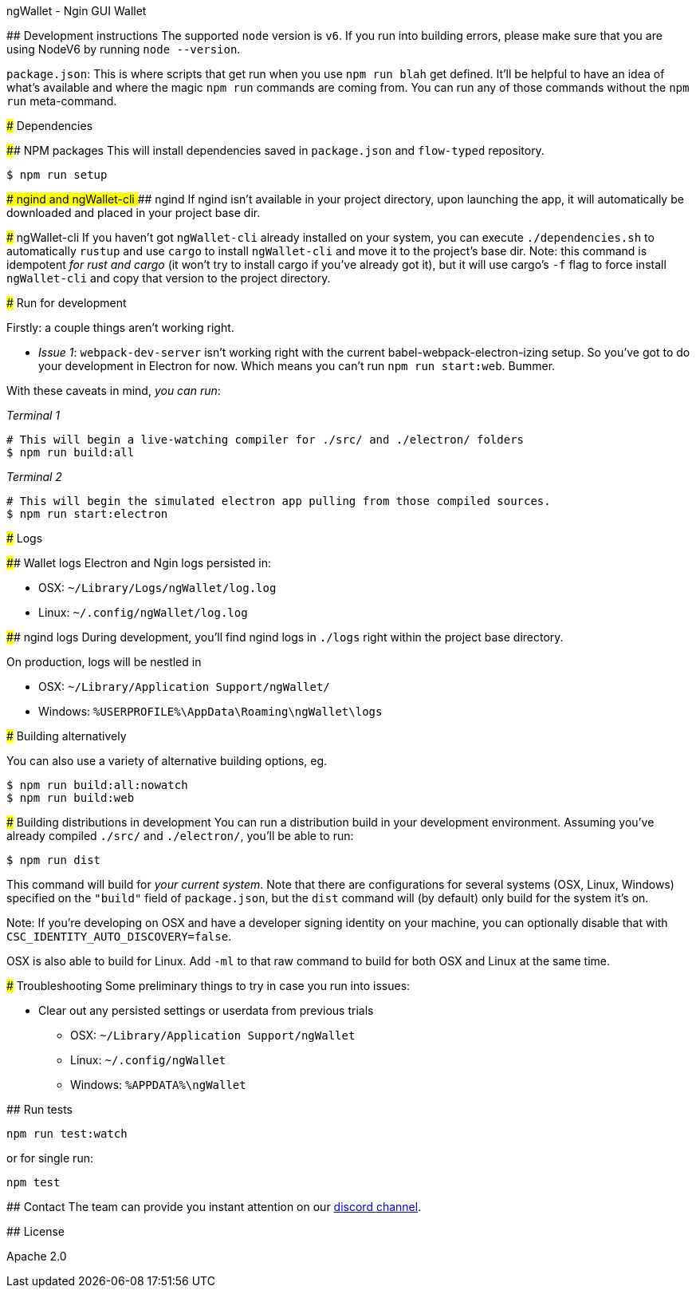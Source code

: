 ngWallet - Ngin GUI Wallet
=================================

:rootdir: .
:imagesdir: {rootdir}/images
:toclevels: 2
:toc:

ifdef::env-github,env-browser[:badges:]
ifdef::env-github,env-browser[:outfilesuffix: .adoc]

## Development instructions
The supported `node` version is `v6`. If you run into building errors, please make sure that you are using NodeV6 by running `node --version`. 

`package.json`: This is where scripts that get run when you use `npm run blah` get defined.
It'll be helpful to have an idea of what's available and where the magic `npm run` commands
are coming from. You can run any of those commands without the `npm run` meta-command.

### Dependencies

####  NPM packages
This will install dependencies saved in `package.json` and `flow-typed` repository.


```shell
$ npm run setup
```


#### ngind and ngWallet-cli
##### ngind
If ngind isn't available in your project directory, upon launching the app, it will automatically
be downloaded and placed in your project base dir.

##### ngWallet-cli
If you haven't got `ngWallet-cli` already installed on your system, you can execute `./dependencies.sh`
to automatically `rustup` and use `cargo` to install `ngWallet-cli` and move it to the
project's base dir. Note: this command is idempotent __for rust and cargo__ (it won't
try to install cargo if you've already got it), but it will
use cargo's `-f` flag to force install `ngWallet-cli` and copy that version to the
project directory.

### Run for development

Firstly: a couple things aren't working right.

- _Issue 1_: `webpack-dev-server` isn't working right with the current babel-webpack-electron-izing
  setup. So you've got to do your development in Electron for now. Which means you can't run `npm run start:web`. Bummer.

With these caveats in mind, __you can run__:

_Terminal 1_
```shell
# This will begin a live-watching compiler for ./src/ and ./electron/ folders
$ npm run build:all
```

_Terminal 2_
```shell
# This will begin the simulated electron app pulling from those compiled sources.
$ npm run start:electron
```

### Logs

#### Wallet logs
Electron and Ngin logs persisted in:

 * OSX: `~/Library/Logs/ngWallet/log.log`
 * Linux: `~/.config/ngWallet/log.log`


#### ngind logs
During development, you'll find ngind logs in `./logs` right within the project base directory.

On production, logs will be nestled in

 * OSX: `~/Library/Application Support/ngWallet/`
 * Windows: `%USERPROFILE%\AppData\Roaming\ngWallet\logs`

### Building alternatively

You can also use a variety of alternative building options, eg.

```
$ npm run build:all:nowatch
$ npm run build:web
```

### Building distributions in development
You can run a distribution build in your development environment. Assuming
you've already compiled `./src/` and `./electron/`, you'll be able to run:

```
$ npm run dist
```

This command will build for _your current system_. Note that there are configurations for
several systems (OSX, Linux, Windows) specified on the `"build"` field of `package.json`, but the `dist` command will (by default) only build for the system it's on.

Note: If you're developing on OSX and have a developer signing identity on your machine, you can
optionally disable that with `CSC_IDENTITY_AUTO_DISCOVERY=false`.

OSX is also able to build for Linux. Add `-ml` to that raw command to build for
both OSX and Linux at the same time.

### Troubleshooting
Some preliminary things to try in case you run into issues:

- Clear out any persisted settings or userdata from previous trials
 * OSX: `~/Library/Application Support/ngWallet`
 * Linux: `~/.config/ngWallet`
 * Windows: `%APPDATA%\ngWallet`



## Run tests

```
npm run test:watch
```

or for single run:
```
npm test
```

## Contact
The team can provide you instant attention on our https://discord.gg/udh6y5n[discord channel].

## License

Apache 2.0